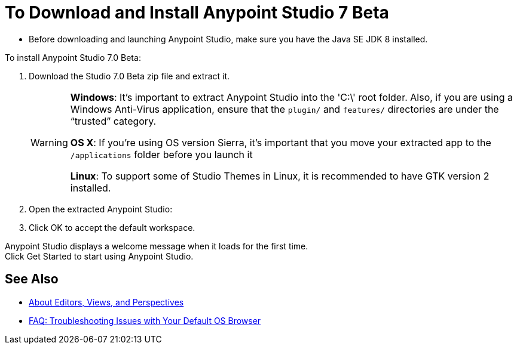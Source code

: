 = To Download and Install Anypoint Studio 7 Beta

* Before downloading and launching Anypoint Studio, make sure you have the Java SE JDK 8 installed.

To install Anypoint Studio 7.0 Beta:

. Download the Studio 7.0 Beta zip file and extract it.
+
[WARNING]
====
*Windows*: It's important to extract Anypoint Studio into the 'C:\' root folder. Also, if you are using a Windows Anti-Virus application, ensure that the `plugin/` and `features/` directories are under the “trusted” category.

*OS X*: If you're using OS version Sierra, it's important that you move your extracted app to the `/applications` folder before you launch it

*Linux*: To support some of Studio Themes in Linux, it is recommended to have GTK version 2 installed.
====
+
. Open the extracted Anypoint Studio:
. Click OK to accept the default workspace.

Anypoint Studio displays a welcome message when it loads for the first time. +
Click Get Started to start using Anypoint Studio.


== See Also

* link:/anypoint-studio/v/7/views-about[About Editors, Views, and Perspectives]
* link:/anypoint-studio/v/7/faq-default-browser-config[FAQ: Troubleshooting Issues with Your Default OS Browser]
